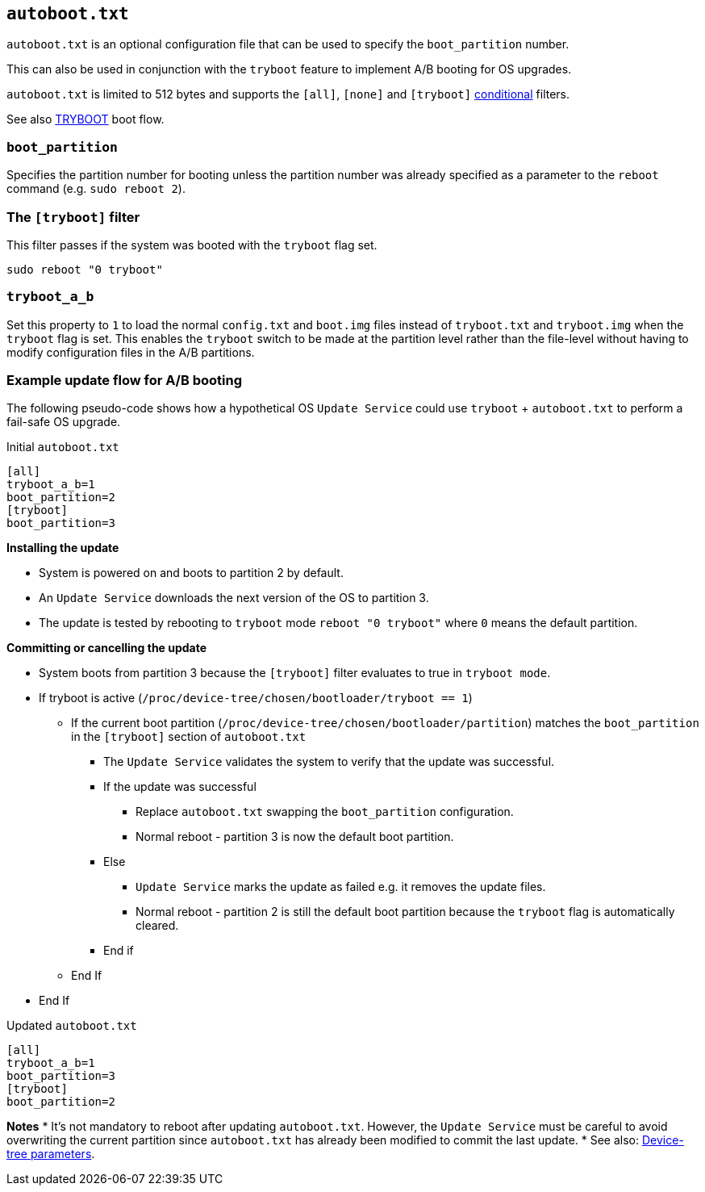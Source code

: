 == `autoboot.txt`

`autoboot.txt` is an optional configuration file that can be used to specify the `boot_partition` number.

This can also be used in conjunction with the `tryboot` feature to implement A/B booting for OS upgrades.

`autoboot.txt` is limited to 512 bytes and supports the `[all]`, `[none]` and `[tryboot]` xref:config_txt.adoc#conditional-filters[conditional] filters.

See also xref:raspberry-pi.adoc#fail-safe-os-updates-tryboot[TRYBOOT] boot flow.

=== `boot_partition`
Specifies the partition number for booting unless the partition number was already specified as a parameter to the `reboot` command (e.g. `sudo reboot 2`).

=== The `[tryboot]` filter
This filter passes if the system was booted with the `tryboot` flag set.
----
sudo reboot "0 tryboot"
----

=== `tryboot_a_b`
Set this property to `1` to load the normal `config.txt` and `boot.img` files instead of `tryboot.txt` and `tryboot.img` when the `tryboot` flag is set.
This enables the `tryboot` switch to be made at the partition level rather than the file-level without having to modify configuration files in the A/B partitions.


=== Example update flow for A/B booting

The following pseudo-code shows how a hypothetical OS `Update Service` could use `tryboot` + `autoboot.txt` to perform a fail-safe OS upgrade.

Initial `autoboot.txt`
----
[all]
tryboot_a_b=1
boot_partition=2
[tryboot]
boot_partition=3
----

**Installing the update**

* System is powered on and boots to partition 2 by default.
* An `Update Service` downloads the next version of the OS to partition 3.
* The update is tested by rebooting to `tryboot` mode `reboot "0 tryboot"` where `0` means the default partition.

**Committing or cancelling the update**

* System boots from partition 3 because the `[tryboot]` filter evaluates to true in `tryboot mode`.
* If tryboot is active (`/proc/device-tree/chosen/bootloader/tryboot == 1`)
 ** If the current boot partition (`/proc/device-tree/chosen/bootloader/partition`) matches the `boot_partition` in the `[tryboot]` section of `autoboot.txt`
  *** The `Update Service` validates the system to verify that the update was successful.
  *** If the update was successful
   **** Replace `autoboot.txt` swapping the `boot_partition` configuration.
   **** Normal reboot - partition 3 is now the default boot partition.
  *** Else
   **** `Update Service` marks the update as failed e.g. it removes the update files.
   **** Normal reboot - partition 2 is still the default boot partition because the `tryboot` flag is automatically cleared.
  *** End if
 ** End If
* End If

Updated `autoboot.txt`
----
[all]
tryboot_a_b=1
boot_partition=3
[tryboot]
boot_partition=2
----

**Notes**
* It's not mandatory to reboot after updating `autoboot.txt`. However, the `Update Service` must be careful to avoid overwriting the current partition since `autoboot.txt` has already been modified to commit the last update.
* See also: xref:configuration.adoc#device-trees-overlays-and-parameters[Device-tree parameters].
